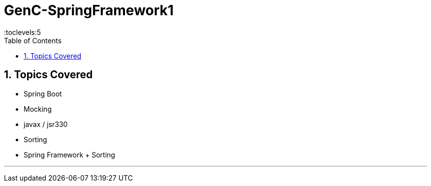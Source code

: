 = GenC-SpringFramework1
:toc: right
:toclevels:5
:sectnums:


== Topics Covered

* Spring Boot
* Mocking
* javax / jsr330
* Sorting
* Spring Framework + Sorting



##############################################

---



##############################################


##############################################


##############################################


##############################################


##############################################


##############################################


##############################################


##############################################


##############################################


##############################################


##############################################


##############################################


##############################################

